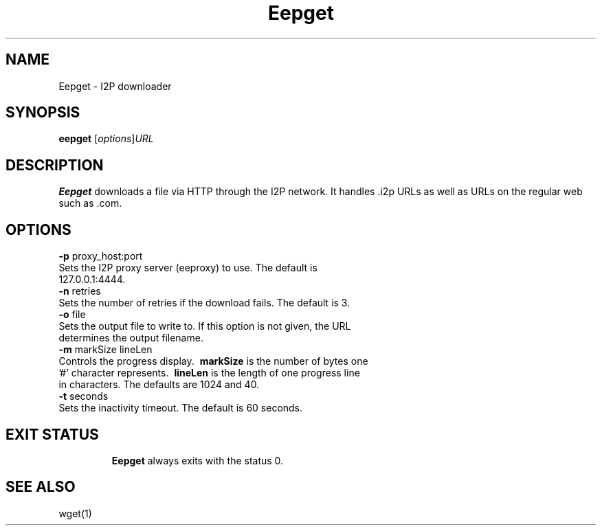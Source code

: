.\"Created with GNOME Manpages Editor Wizard
.\"http://sourceforge.net/projects/gmanedit2
.TH Eepget 1 "November 13, 2010" "" "Eepget - I2P Downloader"

.SH NAME
Eepget \- I2P downloader

.SH SYNOPSIS
.B eepget
.RI [ options ] URL
.br

.SH DESCRIPTION
\fBEepget\fP downloads a file via HTTP through the I2P network. It handles .i2p URLs as well as URLs on the regular web such as .com.

.SH OPTIONS
.B
\fB\-p\fR proxy_host:port
.TP
Sets the I2P proxy server (eeproxy) to use. The default is 127.0.0.1:4444.
.TP

.B
\fB\-n\fR retries
.TP
Sets the number of retries if the download fails. The default is 3.
.TP

.B
\fB\-o\fR file
.TP
Sets the output file to write to. If this option is not given, the URL determines the output filename.
.TP

.B
\fB\-m\fR markSize lineLen
.TP
Controls the progress display. \fB\ markSize \fP is the number of bytes one '#' character represents. \fB\ lineLen \fP is the length of one progress line in characters. The defaults are 1024 and 40.
.TP

.B
\fB\-t\fR seconds
.TP
Sets the inactivity timeout. The default is 60 seconds.
.TP

.SH "EXIT STATUS"

\fB Eepget\fP always exits with the status 0.

.SH "SEE ALSO"

wget(1)
